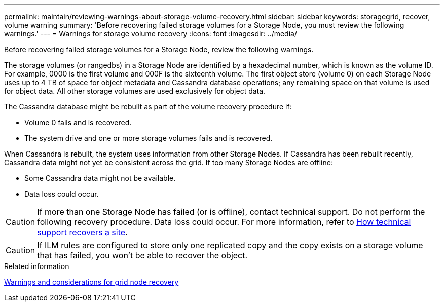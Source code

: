 ---
permalink: maintain/reviewing-warnings-about-storage-volume-recovery.html
sidebar: sidebar
keywords: storagegrid, recover, volume warning
summary: 'Before recovering failed storage volumes for a Storage Node, you must review the following warnings.'
---
= Warnings for storage volume recovery
:icons: font
:imagesdir: ../media/

[.lead]
Before recovering failed storage volumes for a Storage Node, review the following warnings.

The storage volumes (or rangedbs) in a Storage Node are identified by a hexadecimal number, which is known as the volume ID. For example, 0000 is the first volume and 000F is the sixteenth volume. The first object store (volume 0) on each Storage Node uses up to 4 TB of space for object metadata and Cassandra database operations; any remaining space on that volume is used for object data. All other storage volumes are used exclusively for object data.

The Cassandra database might be rebuilt as part of the volume recovery procedure if:

* Volume 0 fails and is recovered.
* The system drive and one or more storage volumes fails and is recovered.

When Cassandra is rebuilt, the system uses information from other Storage Nodes. If Cassandra has been rebuilt recently, Cassandra data might not yet be consistent across the grid. If too many Storage Nodes are offline:

* Some Cassandra data might not be available.
* Data loss could occur.

CAUTION: If more than one Storage Node has failed (or is offline), contact technical support. Do not perform the following recovery procedure. Data loss could occur. For more information, refer to link:how-site-recovery-is-performed-by-technical-support.html[How technical support recovers a site].

CAUTION: If ILM rules are configured to store only one replicated copy and the copy exists on a storage volume that has failed, you won't be able to recover the object.

.Related information

link:warnings-and-considerations-for-grid-node-recovery.html[Warnings and considerations for grid node recovery]
